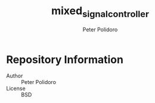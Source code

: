 #+TITLE: mixed_signal_controller
#+AUTHOR: Peter Polidoro
#+EMAIL: peterpolidoro@gmail.com

* Repository Information
  - Author :: Peter Polidoro
  - License :: BSD
